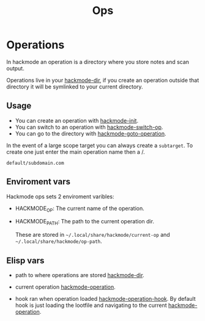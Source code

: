 #+TITLE: Ops


* Operations
In hackmode an operation is a directory where you store notes and scan output.

Operations live in your [[help:hackmode-dir][hackmode-dir]], if you create an operation outside that directory it will be symlinked to your current directory.

** Usage
+ You can create an operation with [[help:hackmode-init][hackmode-init]].
+ You can switch to an operation with [[help:hackmode-switch-op][hackmode-switch-op]].
+ You can go to the directory with [[help:hackmode-goto-operation][hackmode-goto-operation]].

In the event of a large scope target you can always create a =subtarget=.
To create one just enter the main operation name then a /.
#+begin_example
default/subdomain.com
#+end_example


** Enviroment vars
Hackmode ops sets 2 enviroment varibles:

+ HACKMODE_OP: The current name of the operation.
+ HACKMODE_PATH: The path to the current operation dir.

  These are stored in ~~/.local/share/hackmode/current-op~ and ~~/.local/share/hackmode/op-path~.

** Elisp vars
+ path to where operations are stored [[help:hackmode-dir][hackmode-dir]].
+ current operation [[help:hackmode-operation][hackmode-operation]].

+ hook ran when operation loaded [[help:hackmode-operation-hook][hackmode-operation-hook]].
  By default hook is just loading the lootfile and navigating to the current [[help:hackmode-operation][hackmode-operation]].
